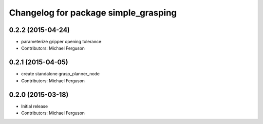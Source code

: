 ^^^^^^^^^^^^^^^^^^^^^^^^^^^^^^^^^^^^^
Changelog for package simple_grasping
^^^^^^^^^^^^^^^^^^^^^^^^^^^^^^^^^^^^^

0.2.2 (2015-04-24)
------------------
* parameterize gripper opening tolerance
* Contributors: Michael Ferguson

0.2.1 (2015-04-05)
------------------
* create standalone grasp_planner_node
* Contributors: Michael Ferguson

0.2.0 (2015-03-18)
------------------
* Initial release
* Contributors: Michael Ferguson
